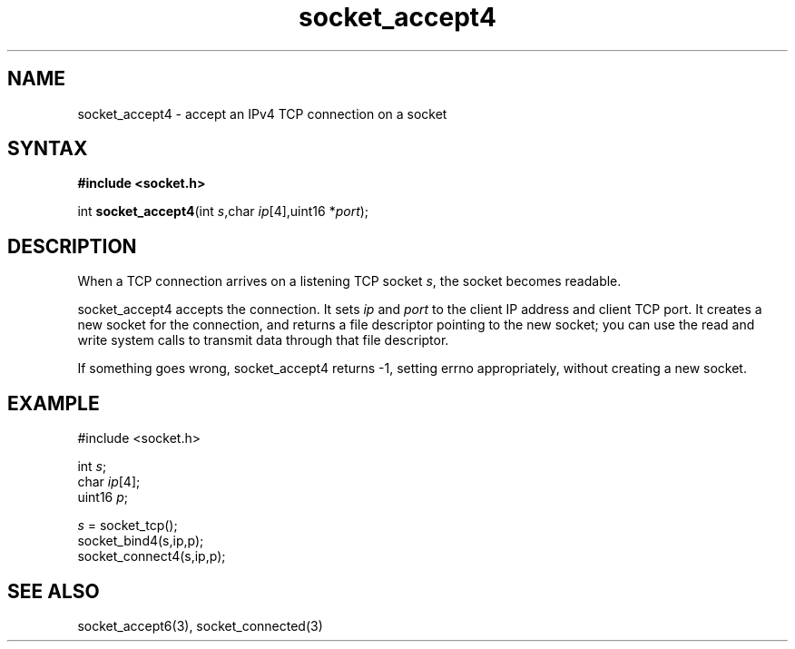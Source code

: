 .TH socket_accept4 3
.SH NAME
socket_accept4 \- accept an IPv4 TCP connection on a socket
.SH SYNTAX
.B #include <socket.h>

int \fBsocket_accept4\fP(int \fIs\fR,char \fIip\fR[4],uint16 *\fIport\fR);
.SH DESCRIPTION
When a TCP connection arrives on a listening TCP socket \fIs\fR, the
socket becomes readable.

socket_accept4 accepts the connection.  It sets \fIip\fR and \fIport\fR
to the client IP address and client TCP port.  It creates a new socket
for the connection, and returns a file descriptor pointing to the new
socket; you can use the read and write system calls to transmit data
through that file descriptor.

If something goes wrong, socket_accept4 returns -1, setting errno
appropriately, without creating a new socket.

.SH EXAMPLE
  #include <socket.h>

  int \fIs\fR;
  char \fIip\fR[4];
  uint16 \fIp\fR;

  \fIs\fR = socket_tcp();
  socket_bind4(s,ip,p);
  socket_connect4(s,ip,p);

.SH "SEE ALSO"
socket_accept6(3), socket_connected(3)
